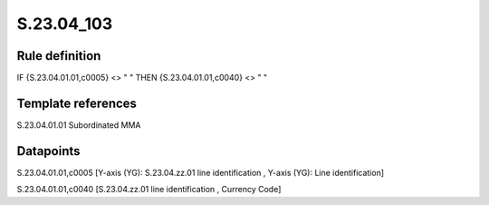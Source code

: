 ===========
S.23.04_103
===========

Rule definition
---------------

IF {S.23.04.01.01,c0005} <> " " THEN {S.23.04.01.01,c0040} <> " "


Template references
-------------------

S.23.04.01.01 Subordinated MMA


Datapoints
----------

S.23.04.01.01,c0005 [Y-axis (YG): S.23.04.zz.01 line identification , Y-axis (YG): Line identification]

S.23.04.01.01,c0040 [S.23.04.zz.01 line identification , Currency Code]



